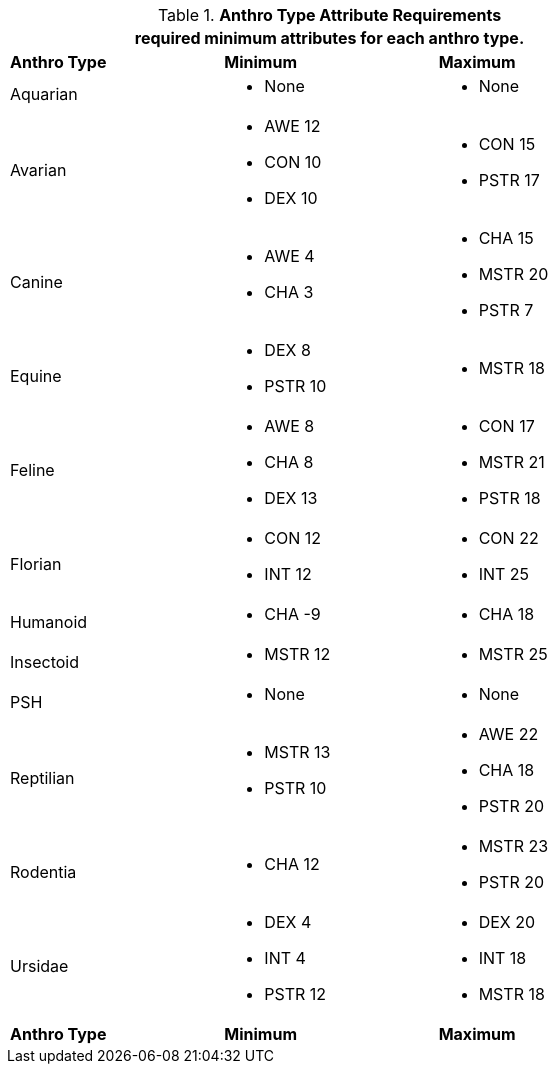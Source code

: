 // Table 4.1 Anthro Type Attributes
.*Anthro Type Attribute Requirements*
[width="75%",cols="<,<,<",frame="all"]
|===
3+<|required minimum attributes for each anthro type.

s|Anthro Type
s|Minimum
s|Maximum

|Aquarian
a|
* None
a|
* None

|Avarian
a|
* AWE 12
* CON 10
* DEX 10
a|
* CON 15
* PSTR 17

|Canine
a|
* AWE 4
* CHA 3
a|
* CHA 15
* MSTR 20
* PSTR 7

|Equine
a|
* DEX 8
* PSTR 10
a|
* MSTR 18

|Feline
a|
* AWE 8
* CHA 8
* DEX 13
a|
* CON 17
* MSTR 21
* PSTR 18

|Florian
a|
* CON 12
* INT 12
a|
* CON 22
* INT 25

|Humanoid
a|
* CHA -9
a|
* CHA 18

|Insectoid
a|
* MSTR 12
a|
* MSTR 25
	
|PSH
a|
* None
a|
* None

|Reptilian
a|
* MSTR 13
* PSTR 10
a|
* AWE 22
* CHA 18
* PSTR 20
	
|Rodentia
a|
* CHA 12
a|
* MSTR 23
* PSTR 20

|Ursidae
a|
* DEX 4
* INT 4
* PSTR 12
a|
* DEX 20
* INT 18
* MSTR 18

s|Anthro Type
s|Minimum
s|Maximum


|===








